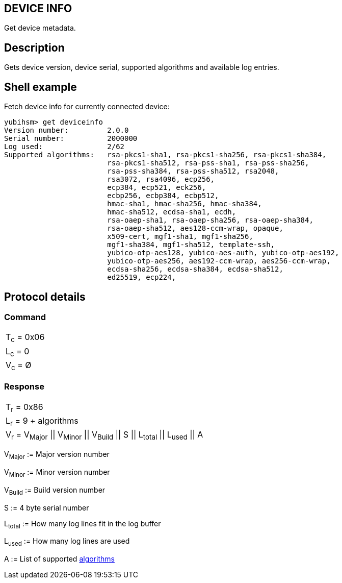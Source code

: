 == DEVICE INFO

Get device metadata.

== Description

Gets device version, device serial, supported algorithms and available log entries.

== Shell example

Fetch device info for currently connected device:

  yubihsm> get deviceinfo
  Version number:         2.0.0
  Serial number:          2000000
  Log used:               2/62
  Supported algorithms:   rsa-pkcs1-sha1, rsa-pkcs1-sha256, rsa-pkcs1-sha384, 
                          rsa-pkcs1-sha512, rsa-pss-sha1, rsa-pss-sha256, 
                          rsa-pss-sha384, rsa-pss-sha512, rsa2048, 
                          rsa3072, rsa4096, ecp256, 
                          ecp384, ecp521, eck256, 
                          ecbp256, ecbp384, ecbp512, 
                          hmac-sha1, hmac-sha256, hmac-sha384, 
                          hmac-sha512, ecdsa-sha1, ecdh, 
                          rsa-oaep-sha1, rsa-oaep-sha256, rsa-oaep-sha384, 
                          rsa-oaep-sha512, aes128-ccm-wrap, opaque, 
                          x509-cert, mgf1-sha1, mgf1-sha256, 
                          mgf1-sha384, mgf1-sha512, template-ssh, 
                          yubico-otp-aes128, yubico-aes-auth, yubico-otp-aes192, 
                          yubico-otp-aes256, aes192-ccm-wrap, aes256-ccm-wrap, 
                          ecdsa-sha256, ecdsa-sha384, ecdsa-sha512, 
                          ed25519, ecp224, 

== Protocol details

=== Command

|===========
|T~c~ = 0x06
|L~c~ = 0
|V~c~ = Ø
|===========

=== Response

|=========================================================
|T~r~ = 0x86
|L~r~ = 9 + algorithms
|V~r~ = V~Major~ \|\| V~Minor~ \|\| V~Build~ \|\| S \|\| L~total~ \|\| L~used~ \|\| A
|=========================================================

V~Major~ := Major version number

V~Minor~ := Minor version number

V~Build~ := Build version number

S := 4 byte serial number

L~total~ := How many log lines fit in the log buffer

L~used~ := How many log lines are used

A := List of supported link:../Concepts/Algorithm.html[algorithms]
